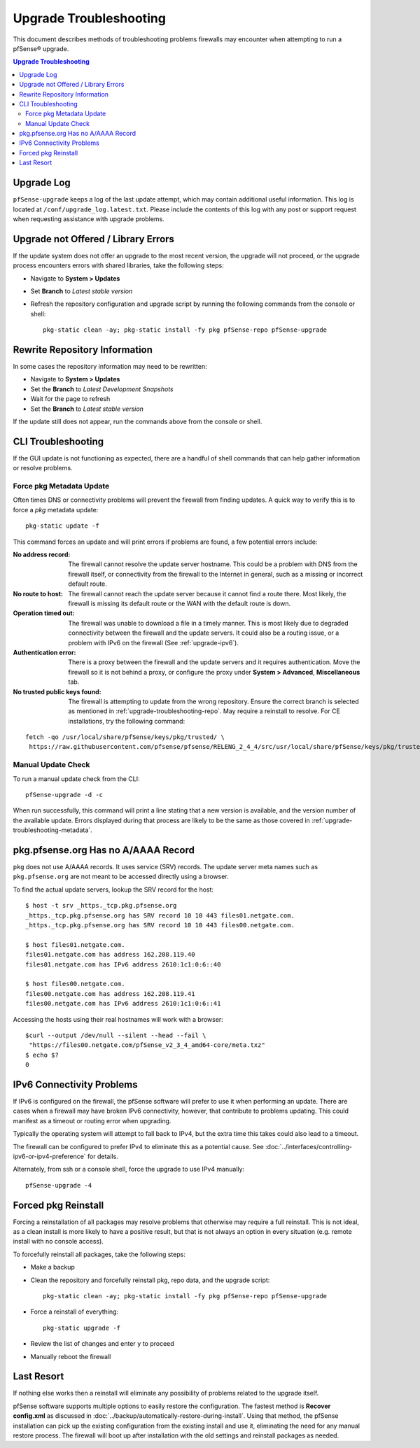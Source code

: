 .. _upgrade-troubleshooting:

Upgrade Troubleshooting
=======================

This document describes methods of troubleshooting problems firewalls may
encounter when attempting to run a pfSense® upgrade.

.. contents:: Upgrade Troubleshooting
   :depth: 2
   :local:

.. _upgrade-troubleshooting-log:

Upgrade Log
-----------

``pfSense-upgrade`` keeps a log of the last update attempt, which may contain
additional useful information.  This log is located at
``/conf/upgrade_log.latest.txt``. Please include the contents of this log with
any post or support request when requesting assistance with upgrade problems.

.. _upgrade-troubleshooting-pkgreinstall:

Upgrade not Offered / Library Errors
------------------------------------

If the update system does not offer an upgrade to the most recent version, the
upgrade will not proceed, or the upgrade process encounters errors with shared
libraries, take the following steps:

* Navigate to **System > Updates**
* Set **Branch** to *Latest stable version*
* Refresh the repository configuration and upgrade script by running the
  following commands from the console or shell::

    pkg-static clean -ay; pkg-static install -fy pkg pfSense-repo pfSense-upgrade

.. _upgrade-troubleshooting-repo:

Rewrite Repository Information
------------------------------

In some cases the repository information may need to be rewritten:

* Navigate to **System > Updates**
* Set the **Branch** to *Latest Development Snapshots*
* Wait for the page to refresh
* Set the **Branch** to *Latest stable version*

If the update still does not appear, run the commands above from the console or
shell.

.. _upgrade-troubleshooting-cli:

CLI Troubleshooting
-------------------

If the GUI update is not functioning as expected, there are a handful of shell
commands that can help gather information or resolve problems.

.. _upgrade-troubleshooting-metadata:

Force pkg Metadata Update
^^^^^^^^^^^^^^^^^^^^^^^^^

Often times DNS or connectivity problems will prevent the firewall from finding
updates. A quick way to verify this is to force a `pkg` metadata update::

  pkg-static update -f

This command forces an update and will print errors if problems are found,
a few potential errors include:

:No address record: The firewall cannot resolve the update server hostname. This
  could be a problem with DNS from the firewall itself, or connectivity from the
  firewall to the Internet in general, such as a missing or incorrect default
  route.
:No route to host: The firewall cannot reach the update server because it cannot
  find a route there. Most likely, the firewall is missing its default route or
  the WAN with the default route is down.
:Operation timed out: The firewall was unable to download a file in a timely
  manner. This is most likely due to degraded connectivity between the firewall
  and the update servers. It could also be a routing issue, or a problem with
  IPv6 on the firewall (See :ref:`upgrade-ipv6`).
:Authentication error: There is a proxy between the firewall and the update
  servers and it requires authentication. Move the firewall so it is not behind
  a proxy, or configure the proxy under **System > Advanced**, **Miscellaneous**
  tab.
:No trusted public keys found: The firewall is attempting to update from the
  wrong repository. Ensure the correct branch is selected as mentioned in
  :ref:`upgrade-troubleshooting-repo`. May require a reinstall to resolve.
  For CE installations, try the following command:

::

  fetch -qo /usr/local/share/pfSense/keys/pkg/trusted/ \
   https://raw.githubusercontent.com/pfsense/pfsense/RELENG_2_4_4/src/usr/local/share/pfSense/keys/pkg/trusted/pkg.pfsense.org.20160406

.. _upgrade-troubleshooting-manualcheck:

Manual Update Check
^^^^^^^^^^^^^^^^^^^

To run a manual update check from the CLI::

  pfSense-upgrade -d -c

When run successfully, this command will print a line stating that a new version
is available, and the version number of the available update. Errors displayed
during that process are likely to be the same as those covered in
:ref:`upgrade-troubleshooting-metadata`.

.. _pkg-no-a-record:

pkg.pfsense.org Has no A/AAAA Record
------------------------------------

``pkg`` does not use A/AAAA records. It uses service (SRV) records. The update
server meta names such as ``pkg.pfsense.org`` are not meant to be accessed
directly using a browser.

To find the actual update servers, lookup the SRV record for the host::

  $ host -t srv _https._tcp.pkg.pfsense.org
  _https._tcp.pkg.pfsense.org has SRV record 10 10 443 files01.netgate.com.
  _https._tcp.pkg.pfsense.org has SRV record 10 10 443 files00.netgate.com.

  $ host files01.netgate.com.
  files01.netgate.com has address 162.208.119.40
  files01.netgate.com has IPv6 address 2610:1c1:0:6::40

  $ host files00.netgate.com.
  files00.netgate.com has address 162.208.119.41
  files00.netgate.com has IPv6 address 2610:1c1:0:6::41

Accessing the hosts using their real hostnames will work with a browser::

  $curl --output /dev/null --silent --head --fail \
   "https://files00.netgate.com/pfSense_v2_3_4_amd64-core/meta.txz"
  $ echo $?
  0

.. _upgrade-ipv6:

IPv6 Connectivity Problems
--------------------------

If IPv6 is configured on the firewall, the pfSense software will prefer to use it when
performing an update. There are cases when a firewall may have broken IPv6
connectivity, however, that contribute to problems updating. This could manifest
as a timeout or routing error when upgrading.

Typically the operating system will attempt to fall back to IPv4, but the extra
time this takes could also lead to a timeout.

The firewall can be configured to prefer IPv4 to eliminate this as a potential
cause. See :doc:`../interfaces/controlling-ipv6-or-ipv4-preference` for details.

Alternately, from ssh or a console shell, force the upgrade to use IPv4
manually::

  pfSense-upgrade -4

.. _upgrade-troubleshooting-nuclear:

Forced pkg Reinstall
--------------------

Forcing a reinstallation of all packages may resolve problems that otherwise may
require a full reinstall. This is not ideal, as a clean install is more likely
to have a positive result, but that is not always an option in every situation
(e.g. remote install with no console access).

To forcefully reinstall all packages, take the following steps:

* Make a backup
* Clean the repository and forcefully reinstall pkg, repo data, and the upgrade
  script::

    pkg-static clean -ay; pkg-static install -fy pkg pfSense-repo pfSense-upgrade
* Force a reinstall of everything::

    pkg-static upgrade -f
* Review the list of changes and enter ``y`` to proceed
* Manually reboot the firewall

Last Resort
-----------

If nothing else works then a reinstall will eliminate any possibility of
problems related to the upgrade itself.

pfSense software supports multiple options to easily restore the configuration. The
fastest method is **Recover config.xml** as discussed in
:doc:`../backup/automatically-restore-during-install`. Using that method,
the pfSense installation can pick up the existing configuration from the existing
install and use it, eliminating the need for any manual restore process. The
firewall will boot up after installation with the old settings and reinstall
packages as needed.

